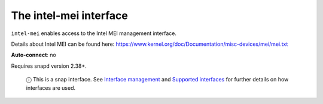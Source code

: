 .. 10203.md

.. \_the-intel-mei-interface:

The intel-mei interface
=======================

``intel-mei`` enables access to the Intel MEI management interface.

Details about Intel MEI can be found here: https://www.kernel.org/doc/Documentation/misc-devices/mei/mei.txt

**Auto-connect**: no

Requires snapd version 2.38+.

   ⓘ This is a snap interface. See `Interface management <interface-management.md>`__ and `Supported interfaces <supported-interfaces.md>`__ for further details on how interfaces are used.
